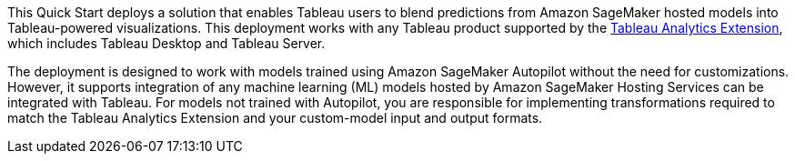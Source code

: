 // Replace the content in <>
// Identify your target audience and explain how/why they would use this Quick Start.
//Avoid borrowing text from third-party websites (copying text from AWS service documentation is fine). Also, avoid marketing-speak, focusing instead on the technical aspect.

This Quick Start deploys a solution that enables Tableau users to blend predictions from Amazon SageMaker hosted models into Tableau-powered visualizations. This deployment works with any Tableau product supported by the https://tableau.github.io/analytics-extensions-api/[Tableau Analytics Extension^], which includes Tableau Desktop and Tableau Server. 

The deployment is designed to work with models trained using Amazon SageMaker Autopilot without the need for customizations. However, it supports integration of any machine learning (ML) models hosted by Amazon SageMaker Hosting Services can be integrated with Tableau. For models not trained with Autopilot, you are responsible for implementing transformations required to match the Tableau Analytics Extension and your custom-model input and output formats.